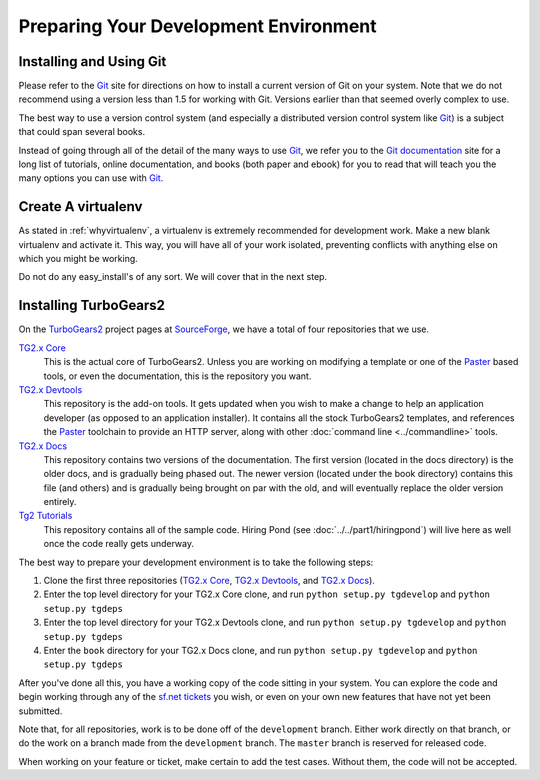 ======================================
Preparing Your Development Environment
======================================

Installing and Using Git
========================

Please refer to the `Git`_ site for directions on how to install a
current version of Git on your system. Note that we do not recommend
using a version less than 1.5 for working with Git. Versions earlier
than that seemed overly complex to use.

The best way to use a version control system (and especially a
distributed version control system like `Git`_) is a subject that
could span several books.

Instead of going through all of the detail of the many ways to use
`Git`_, we refer you to the `Git documentation`_ site for a long list
of tutorials, online documentation, and books (both paper and ebook)
for you to read that will teach you the many options you can use with
`Git`_.

.. _Git: http://www.git-scm.com/
.. _Git documentation: http://www.git-scm.com/documentation

Create A virtualenv
===================

As stated in :ref:`whyvirtualenv`, a virtualenv is extremely recommended
for development work. Make a new blank virtualenv and activate
it. This way, you will have all of your work isolated, preventing
conflicts with anything else on which you might be working.

Do not do any easy_install's of any sort. We will cover that in the next step.

Installing TurboGears2
======================

On the TurboGears2_ project pages at SourceForge_, we have a total of
four repositories that we use.

`TG2.x Core`_
    This is the actual core of TurboGears2. Unless you are working on
    modifying a template or one of the Paster_ based tools, or even
    the documentation, this is the repository you want.

`TG2.x Devtools`_
    This repository is the add-on tools. It gets updated when you wish
    to make a change to help an application developer (as opposed to
    an application installer). It contains all the stock TurboGears2
    templates, and references the Paster_ toolchain to provide an HTTP
    server, along with other :doc:`command line <../commandline>`
    tools.

`TG2.x Docs`_
    This repository contains two versions of the documentation. The
    first version (located in the docs directory) is the older docs,
    and is gradually being phased out. The newer version (located
    under the book directory) contains this file (and others) and is
    gradually being brought on par with the old, and will eventually
    replace the older version entirely.

`Tg2 Tutorials`_
     This repository contains all of the sample code. Hiring Pond (see
     :doc:`../../part1/hiringpond`) will live here as well once the code
     really gets underway.


The best way to prepare your development environment is to take the
following steps:

#. Clone the first three repositories (`TG2.x Core`_,
   `TG2.x Devtools`_, and `TG2.x Docs`_).

#. Enter the top level directory for your TG2.x Core clone, and run
   ``python setup.py tgdevelop`` and ``python setup.py tgdeps``

#. Enter the top level directory for your TG2.x Devtools clone, and
   run ``python setup.py tgdevelop`` and ``python setup.py tgdeps``

#. Enter the ``book`` directory for your TG2.x Docs clone, and
   run ``python setup.py tgdevelop`` and ``python setup.py tgdeps``

After you've done all this, you have a working copy of the code
sitting in your system. You can explore the code and begin working
through any of the `sf.net tickets`_ you wish, or even on your own new
features that have not yet been submitted.

Note that, for all repositories, work is to be done off of the
``development`` branch. Either work directly on that branch, or do the
work on a branch made from the ``development`` branch. The ``master``
branch is reserved for released code.

When working on your feature or ticket, make certain to add the test
cases. Without them, the code will not be accepted.

.. _TurboGears2: http://sourceforge.net/p/turbogears2/home/
.. _SourceForge: http://www.sourceforge.net/
.. _Paster: http://www.pythonpaste.org/
.. _TG2.x Core: http://sourceforge.net/p/turbogears2/tg2/
.. _TG2.x Devtools: http://sourceforge.net/p/turbogears2/tg2devtools/
.. _TG2.x Docs: http://sourceforge.net/p/turbogears2/tg2docs/
.. _Tg2 Tutorials: http://sourceforge.net/p/turbogears2/tg2tut/
.. _sf.net tickets: http://sourceforge.net/p/turbogears2/tickets/
